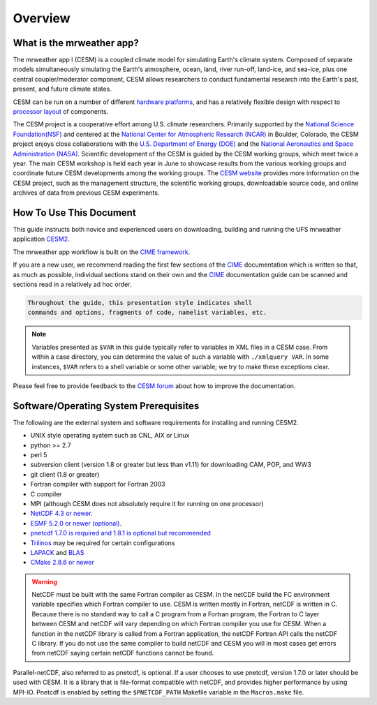 .. _introduction:

============
Overview
============

What is the mrweather app?
--------------------------

.. todo::
   describe naming convention

The mrweather app l (CESM) is a coupled climate model for
simulating Earth's climate system. Composed of separate models
simultaneously simulating the Earth's atmosphere, ocean, land, river
run-off, land-ice, and sea-ice, plus one central coupler/moderator
component, CESM allows researchers to conduct fundamental research
into the Earth's past, present, and future climate states.

CESM can be run on a number of different `hardware platforms
<http://www.cesm.ucar.edu/models/cesm2/cesm/machines.html>`__, and
has a relatively flexible design with respect to `processor layout
<http://esmci.github.io/cime/users_guide/pes-threads.html>`__
of components.

The CESM project is a cooperative effort among U.S. climate
researchers.  Primarily supported by the `National Science
Foundation(NSF) <https://www.nsf.gov/>`_ and centered at the `National
Center for Atmospheric Research (NCAR) <https://ncar.ucar.edu/>`_ in
Boulder, Colorado, the CESM project enjoys close collaborations with
the `U.S. Department of Energy (DOE) <https://energy.gov/>`_ and the
`National Aeronautics and Space Administration (NASA)
<http://www.nasa.gov>`_.  Scientific development of the CESM is guided
by the CESM working groups, which meet twice a year. The main CESM
workshop is held each year in June to showcase results from the
various working groups and coordinate future CESM developments among
the working groups. The `CESM website <http://www.cesm.ucar.edu/>`__
provides more information on the CESM project, such as the management
structure, the scientific working groups, downloadable source code,
and online archives of data from previous CESM experiments.

How To Use This Document
------------------------

This guide instructs both novice and experienced users on downloading,
building and running the UFS mrweather application `CESM2 <http://www.cesm.ucar.edu/models/cesm2>`_.

The mrweather app workflow is built on the `CIME framework <http://github.com/ESMCI/cime>`_.

If you are a new user, we recommend reading the first few sections of
the `CIME`_ documentation which is written so that, as much as
possible, individual sections stand on their own and the `CIME`_
documentation guide can be scanned and sections read in a relatively
ad hoc order.

.. code-block:: console

    Throughout the guide, this presentation style indicates shell
    commands and options, fragments of code, namelist variables, etc.

.. note::

   Variables presented as ``$VAR`` in this guide typically refer to variables in XML files
   in a CESM case. From within a case directory, you can determine the value of such a
   variable with ``./xmlquery VAR``. In some instances, ``$VAR`` refers to a shell
   variable or some other variable; we try to make these exceptions clear.

Please feel free to provide feedback to the `CESM forum <https://bb.cgd.ucar.edu/>`_ about how to improve the
documentation.


Software/Operating System Prerequisites
---------------------------------------------

The following are the external system and software requirements for
installing and running CESM2.

-  UNIX style operating system such as CNL, AIX or Linux

-  python >= 2.7

-  perl 5

-  subversion client (version 1.8 or greater but less than v1.11) for downloading CAM, POP, and WW3

-  git client (1.8 or greater)

-  Fortran compiler with support for Fortran 2003

-  C compiler

-  MPI (although CESM does not absolutely require it for running on one processor)

-  `NetCDF 4.3 or newer <http://www.unidata.ucar.edu/software/netcdf/>`_.

-  `ESMF 5.2.0 or newer (optional) <http://www.earthsystemmodeling.org/>`_.

-  `pnetcdf 1.7.0 is required and 1.8.1 is optional but recommended <http://trac.mcs.anl.gov/projects/parallel-netcdf/>`_

-  `Trilinos <http://trilinos.gov/>`_ may be required for certain configurations

-  `LAPACK <http://www.netlib.org/lapack/>`_ and `BLAS <http://www.netlib.org/blas/>`_

-  `CMake 2.8.6 or newer <http://www.cmake.org/>`_

.. warning:: NetCDF must be built with the same Fortran compiler as CESM. In the netCDF build the FC environment variable specifies which Fortran compiler to use. CESM is written mostly in Fortran, netCDF is written in C. Because there is no standard way to call a C program from a Fortran program, the Fortran to C layer between CESM and netCDF will vary depending on which Fortran compiler you use for CESM. When a function in the netCDF library is called from a Fortran application, the netCDF Fortran API calls the netCDF C library. If you do not use the same compiler to build netCDF and CESM you will in most cases get errors from netCDF saying certain netCDF functions cannot be found.

Parallel-netCDF, also referred to as pnetcdf, is optional. If a user
chooses to use pnetcdf, version 1.7.0 or later should be used with CESM.
It is a library that is file-format compatible with netCDF, and provides
higher performance by using MPI-IO. Pnetcdf is enabled by setting the
``$PNETCDF_PATH`` Makefile variable in the ``Macros.make`` file.

.. _CIME: http://esmci.github.io/cime
